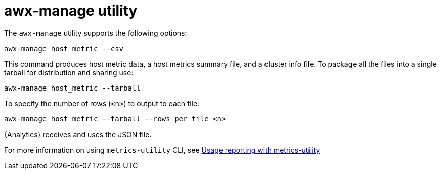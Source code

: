 [id="proc-controller-awx-manage-utility"]

= awx-manage utility

The `awx-manage` utility supports the following options:

[literal, options="nowrap" subs="+attributes"]
----
awx-manage host_metric --csv
----

This command produces host metric data, a host metrics summary file, and a cluster info file. 
To package all the files into a single tarball for distribution and sharing use:

[literal, options="nowrap" subs="+attributes"]
----
awx-manage host_metric --tarball
----

To specify the number of rows (`<n>`) to output to each file:

[literal, options="nowrap" subs="+attributes"]
----
awx-manage host_metric --tarball --rows_per_file <n>
----

//The following is an example of a configuration file:

//image:ug-host-metrics-awx-manage-config.png[Configuration file]

{Analytics} receives and uses the JSON file.

For more information on using `metrics-utility` CLI, see link:{LinkControllerAdminGuide}/assembly-controller-metrics[Usage reporting with metrics-utility]